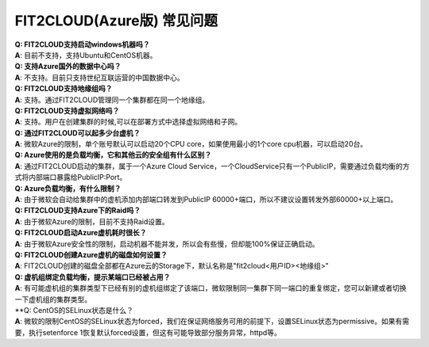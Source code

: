 FIT2CLOUD(Azure版) 常见问题
================================================================

| **Q: FIT2CLOUD支持启动windows机器吗？**
| **A**: 目前不支持，支持Ubuntu和CentOS机器。

| **Q: 支持Azure国外的数据中心吗？**
| **A**: 不支持。目前只支持世纪互联运营的中国数据中心。

| **Q: FIT2CLOUD支持地缘组吗？**
| **A**: 支持。通过FIT2CLOUD管理同一个集群都在同一个地缘组。

.. image:: _static/azure/new_cluster.png

| **Q: FIT2CLOUD支持虚拟网络吗？**
| **A**: 支持。用户在创建集群的时候,可以在部署方式中选择虚拟网络和子网。

| **Q: 通过FIT2CLOUD可以起多少台虚机？**
| **A**: 微软Azure的限制，单个账号默认可以启动20个CPU core，如果使用最小的1个core cpu机器，可以启动20台。

| **Q: Azure使用的是负载均衡，它和其他云的安全组有什么区别？**
| **A**: 通过FIT2CLOUD启动的集群，属于一个Azure Cloud Service，一个CloudService只有一个PublicIP，需要通过负载均衡的方式将内部端口暴露给PublicIP:Port。

| **Q: Azure负载均衡，有什么限制？**
| **A**: 由于微软会自动给集群中的虚机添加内部端口转发到PublicIP 60000+端口，所以不建议设置转发外部60000+以上端口。

| **Q: FIT2CLOUD支持Azure下的Raid吗？**
| **A**: 由于微软Azure的限制，目前不支持Raid设置。

| **Q: FIT2CLOUD启动Azure虚机耗时很长？**
| **A**: 由于微软Azure安全性的限制，启动机器不能并发，所以会有些慢，但却能100%保证正确启动。

| **Q: FIT2CLOUD创建Azure虚机的磁盘如何设置？**
| **A**: FIT2CLOUD创建的磁盘全部都在Azure云的Storage下，默认名称是"fit2cloud<用户ID><地缘组>"

| **Q: 虚机组绑定负载均衡，提示某端口已经被占用？**
| **A**: 有可能虚机组的集群类型下已经有别的虚机组绑定了该端口，微软限制同一集群下同一端口的重复绑定，您可以新建或者切换一下虚机组的集群类型。

| **Q: CentOS的SELinux状态是什么？
| **A**: 微软的限制CentOS的SELinux状态为forced，我们在保证网络服务可用的前提下，设置SELinux状态为permissive。如果有需要，执行setenforce 1恢复默认forced设置，但这有可能导致部分服务异常，httpd等。
